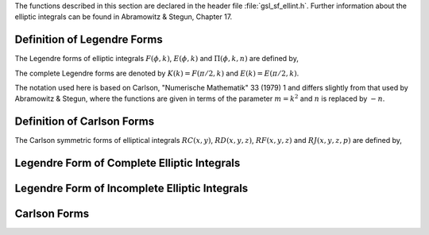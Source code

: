 .. index:: elliptic integrals

The functions described in this section are declared in the header
file :file:`gsl_sf_ellint.h`.  Further information about the elliptic
integrals can be found in Abramowitz & Stegun, Chapter 17.

Definition of Legendre Forms
----------------------------
.. index:: Legendre forms of elliptic integrals

The Legendre forms of elliptic integrals :math:`F(\phi,k)`,
:math:`E(\phi,k)` and :math:`\Pi(\phi,k,n)` are defined by,

.. only:: not texinfo

   .. math::

      F(\phi,k)   &= \int_0^\phi dt {1 \over \sqrt{(1 - k^2 \sin^2(t))}} \\
      E(\phi,k)   &= \int_0^\phi dt   \sqrt{(1 - k^2 \sin^2(t))} \\
      \Pi(\phi,k,n) &= \int_0^\phi dt {1 \over (1 + n \sin^2(t)) \sqrt{1 - k^2 \sin^2(t)}}

.. only:: texinfo

   ::

      F(\phi,k) = \int_0^\phi dt 1/\sqrt((1 - k^2 \sin^2(t)))
      E(\phi,k) = \int_0^\phi dt   \sqrt((1 - k^2 \sin^2(t)))
      Pi(\phi,k,n) = \int_0^\phi dt 1/((1 + n \sin^2(t))\sqrt(1 - k^2 \sin^2(t)))

The complete Legendre forms are denoted by :math:`K(k) = F(\pi/2, k)` and
:math:`E(k) = E(\pi/2, k)`.  

The notation used here is based on Carlson, "Numerische
Mathematik" 33 (1979) 1 and differs slightly from that used by
Abramowitz & Stegun, where the functions are given in terms of the
parameter :math:`m = k^2` and :math:`n` is replaced by :math:`-n`.

Definition of Carlson Forms
---------------------------
.. index:: Carlson forms of Elliptic integrals

The Carlson symmetric forms of elliptical integrals :math:`RC(x,y)`,
:math:`RD(x,y,z)`, :math:`RF(x,y,z)` and :math:`RJ(x,y,z,p)` are defined
by,

.. only:: not texinfo

   .. math::

      RC(x,y)   &= 1/2 \int_0^\infty dt (t+x)^{-1/2} (t+y)^{-1} \\
      RD(x,y,z) &= 3/2 \int_0^\infty dt (t+x)^{-1/2} (t+y)^{-1/2} (t+z)^{-3/2} \\
      RF(x,y,z) &= 1/2 \int_0^\infty dt (t+x)^{-1/2} (t+y)^{-1/2} (t+z)^{-1/2} \\
      RJ(x,y,z,p) &= 3/2 \int_0^\infty dt (t+x)^{-1/2} (t+y)^{-1/2} (t+z)^{-1/2} (t+p)^{-1}

.. only:: texinfo

   ::

     RC(x,y) = 1/2 \int_0^\infty dt (t+x)^(-1/2) (t+y)^(-1)
     RD(x,y,z) = 3/2 \int_0^\infty dt (t+x)^(-1/2) (t+y)^(-1/2) (t+z)^(-3/2)
     RF(x,y,z) = 1/2 \int_0^\infty dt (t+x)^(-1/2) (t+y)^(-1/2) (t+z)^(-1/2)
     RJ(x,y,z,p) = 3/2 \int_0^\infty dt 
                      (t+x)^(-1/2) (t+y)^(-1/2) (t+z)^(-1/2) (t+p)^(-1)

Legendre Form of Complete Elliptic Integrals
--------------------------------------------

.. function:: double gsl_sf_ellint_Kcomp (double k, gsl_mode_t mode)
              int gsl_sf_ellint_Kcomp_e (double k, gsl_mode_t mode, gsl_sf_result * result)

   These routines compute the complete elliptic integral :math:`K(k)` to
   the accuracy specified by the mode variable :data:`mode`.  
   Note that Abramowitz & Stegun define this function in terms of the
   parameter :math:`m = k^2`.
.. Exceptional Return Values:  GSL_EDOM

.. function:: double gsl_sf_ellint_Ecomp (double k, gsl_mode_t mode)
              int gsl_sf_ellint_Ecomp_e (double k, gsl_mode_t mode, gsl_sf_result * result)

   These routines compute the complete elliptic integral :math:`E(k)` to the
   accuracy specified by the mode variable :data:`mode`.
   Note that Abramowitz & Stegun define this function in terms of the
   parameter :math:`m = k^2`.
.. Exceptional Return Values:  GSL_EDOM

.. function:: double gsl_sf_ellint_Pcomp (double k, double n, gsl_mode_t mode)
              int gsl_sf_ellint_Pcomp_e (double k, double n,  gsl_mode_t mode, gsl_sf_result * result)

   These routines compute the complete elliptic integral :math:`\Pi(k,n)` to the
   accuracy specified by the mode variable :data:`mode`.
   Note that Abramowitz & Stegun define this function in terms of the
   parameters :math:`m = k^2` and :math:`\sin^2(\alpha) = k^2`, with the
   change of sign :math:`n \to -n`.
.. Exceptional Return Values:  GSL_EDOM

Legendre Form of Incomplete Elliptic Integrals
----------------------------------------------

.. function:: double gsl_sf_ellint_F (double phi, double k, gsl_mode_t mode)
              int gsl_sf_ellint_F_e (double phi, double k, gsl_mode_t mode, gsl_sf_result * result)

   These routines compute the incomplete elliptic integral :math:`F(\phi,k)`
   to the accuracy specified by the mode variable :data:`mode`.
   Note that Abramowitz & Stegun define this function in terms of the
   parameter :math:`m = k^2`.
.. Exceptional Return Values: GSL_EDOM

.. function:: double gsl_sf_ellint_E (double phi, double k, gsl_mode_t mode)
              int gsl_sf_ellint_E_e (double phi, double k, gsl_mode_t mode, gsl_sf_result * result)

   These routines compute the incomplete elliptic integral :math:`E(\phi,k)`
   to the accuracy specified by the mode variable :data:`mode`.
   Note that Abramowitz & Stegun define this function in terms of the
   parameter :math:`m = k^2`.
.. Exceptional Return Values: GSL_EDOM

.. function:: double gsl_sf_ellint_P (double phi, double k, double n, gsl_mode_t mode)
              int gsl_sf_ellint_P_e (double phi, double k, double n, gsl_mode_t mode, gsl_sf_result * result)

   These routines compute the incomplete elliptic integral :math:`\Pi(\phi,k,n)`
   to the accuracy specified by the mode variable :data:`mode`.
   Note that Abramowitz & Stegun define this function in terms of the
   parameters :math:`m = k^2` and :math:`\sin^2(\alpha) = k^2`, with the
   change of sign :math:`n \to -n`.
.. Exceptional Return Values: GSL_EDOM

.. function:: double gsl_sf_ellint_D (double phi, double k, gsl_mode_t mode)
              int gsl_sf_ellint_D_e (double phi, double k, gsl_mode_t mode, gsl_sf_result * result)

   These functions compute the incomplete elliptic integral
   :math:`D(\phi,k)` which is defined through the Carlson form :math:`RD(x,y,z)`
   by the following relation, 

   .. only:: not texinfo

      .. math:: D(\phi,k) = {1 \over 3} (\sin \phi)^3 RD (1-\sin^2(\phi), 1-k^2 \sin^2(\phi), 1)


   .. only:: texinfo

      ::

        D(\phi,k) = (1/3)(\sin(\phi))^3 RD (1-\sin^2(\phi), 1-k^2 \sin^2(\phi), 1).

.. Exceptional Return Values: GSL_EDOM

Carlson Forms
-------------

.. function:: double gsl_sf_ellint_RC (double x, double y, gsl_mode_t mode)
              int gsl_sf_ellint_RC_e (double x, double y, gsl_mode_t mode, gsl_sf_result * result)

   These routines compute the incomplete elliptic integral :math:`RC(x,y)`
   to the accuracy specified by the mode variable :data:`mode`.
.. Exceptional Return Values: GSL_EDOM

.. function:: double gsl_sf_ellint_RD (double x, double y, double z, gsl_mode_t mode)
              int gsl_sf_ellint_RD_e (double x, double y, double z, gsl_mode_t mode, gsl_sf_result * result)

   These routines compute the incomplete elliptic integral :math:`RD(x,y,z)`
   to the accuracy specified by the mode variable :data:`mode`.
.. Exceptional Return Values: GSL_EDOM

.. function:: double gsl_sf_ellint_RF (double x, double y, double z, gsl_mode_t mode)
              int gsl_sf_ellint_RF_e (double x, double y, double z, gsl_mode_t mode, gsl_sf_result * result)

   These routines compute the incomplete elliptic integral :math:`RF(x,y,z)`
   to the accuracy specified by the mode variable :data:`mode`.
.. Exceptional Return Values: GSL_EDOM

.. function:: double gsl_sf_ellint_RJ (double x, double y, double z, double p, gsl_mode_t mode)
              int gsl_sf_ellint_RJ_e (double x, double y, double z, double p, gsl_mode_t mode, gsl_sf_result * result)

   These routines compute the incomplete elliptic integral :math:`RJ(x,y,z,p)`
   to the accuracy specified by the mode variable :data:`mode`.
.. Exceptional Return Values: GSL_EDOM
